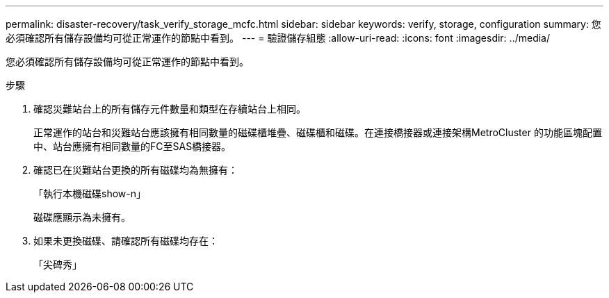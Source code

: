 ---
permalink: disaster-recovery/task_verify_storage_mcfc.html 
sidebar: sidebar 
keywords: verify, storage, configuration 
summary: 您必須確認所有儲存設備均可從正常運作的節點中看到。 
---
= 驗證儲存組態
:allow-uri-read: 
:icons: font
:imagesdir: ../media/


[role="lead"]
您必須確認所有儲存設備均可從正常運作的節點中看到。

.步驟
. 確認災難站台上的所有儲存元件數量和類型在存續站台上相同。
+
正常運作的站台和災難站台應該擁有相同數量的磁碟櫃堆疊、磁碟櫃和磁碟。在連接橋接器或連接架構MetroCluster 的功能區塊配置中、站台應擁有相同數量的FC至SAS橋接器。

. 確認已在災難站台更換的所有磁碟均為無擁有：
+
「執行本機磁碟show-n」

+
磁碟應顯示為未擁有。

. 如果未更換磁碟、請確認所有磁碟均存在：
+
「尖碑秀」


